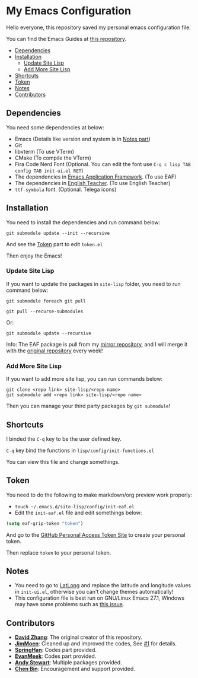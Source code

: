 * My Emacs Configuration
  Hello everyone, this repository saved my personal emacs configuration file.

  You can find the Emacs Guides at [[https://github.com/KitPixel/emacs-guides][this repository]].

  * [[#dependencies][Dependencies]]
  * [[#installation][Installation]]
    - [[#update-site-lisp][Update Site Lisp]]
    - [[#add-more-site-lisp][Add More Site Lisp]]
  * [[#shortcuts][Shortcuts]]
  * [[#token][Token]]
  * [[#notes][Notes]]
  * [[#contributors][Contributors]]

** Dependencies
   You need some dependencies at below:
   - Emacs (Details like version and system is in [[#notes][Notes part]])
   - Git
   - libvterm (To use VTerm)
   - CMake (To compile the VTerm)
   - Fira Code Nerd Font (Optional. You can edit the font use ~C-q c lisp TAB config TAB init-ui.el RET~)
   - The dependencies in [[https://github.com/manateelazycat/emacs-application-framework][Emacs Application Framework]]. (To use EAF)
   - The dependencies in [[https://github.com/loyalpartner/english-teacher.el][English Teacher]]. (To use English Teacher)
   - ~ttf-symbola~ font. (Optional. Telega icons)

** Installation
   You need to install the dependencies and run command below:
   #+begin_src shell
   git submodule update --init --recursive
   #+end_src
   And see the [[#token][Token]] part to edit ~token.el~

   Then enjoy the Emacs!

*** Update Site Lisp
    If you want to update the packages in ~site-lisp~ folder, you need to run command below:
    #+begin_src shell
    git submodule foreach git pull
    #+end_src
    #+begin_src shell
    git pull --recurse-submodules
    #+end_src
    Or:
    #+begin_src shell
    git submodule update --recursive
    #+end_src
    Info: The EAF package is pull from my [[https://gitee.com/KiteAB/emacs-application-framework][mirror repository]], and I will merge it with the [[https://github.com/manateelazycat/emacs-application-framework][original repository]] every week!

*** Add More Site Lisp
    If you want to add more site lisp, you can run commands below:
    #+begin_src shell
    git clone <repo link> site-lisp/<repo name>
    git submodule add <repo link> site-lisp/<repo name>
    #+end_src
    Then you can manage your third party packages by ~git submodule~!

** Shortcuts
   I binded the ~C-q~ key to be the user defined key.

   ~C-q~ key bind the functions in ~lisp/config/init-functions.el~

   You can view this file and change somethings.

** Token
   You need to do the following to make markdown/org preview work properly:
   - ~touch ~/.emacs.d/site-lisp/config/init-eaf.el~
   - Edit the ~init-eaf.el~ file and edit somethings below:
   #+begin_src emacs-lisp
   (setq eaf-grip-token "token")
   #+end_src
   And go to the [[https://github.com/settings/tokens/new?scopes=][GitHub Personal Access Token Site]] to create your personal token.

   Then replace ~token~ to your personal token.

** Notes
   - You need to go to [[https://www.latlong.net][LatLong]] and replace the latitude and longitude values in ~init-ui.el~, otherwise you can't change themes automatically!
   - This configuration file is best run on GNU/Linux Emacs 27.1, Windows may have some problems such as [[https://github.com/KiteAB/.emacs.d/issues/1][this issue]].

** Contributors
   - *[[https://github.com/KiteAB][David Zhang]]*: The original creator of this repository.
   - *[[https://github.com/JimMoen][JimMoen]]*: Cleaned up and improved the codes, See [[https://github.com/KiteAB/.emacs.d/pull/1][#1]] for details.
   - *[[https://github.com/SpringHan][SpringHan]]*: Codes part provided.
   - *[[https://github.com/EvanMeek][EvanMeek]]*: Codes part provided.
   - *[[https://github.com/manateelazycat][Andy Stewart]]*: Multiple packages provided.
   - *[[https://github.com/redguardtoo][Chen Bin]]*: Encouragement and support provided.
